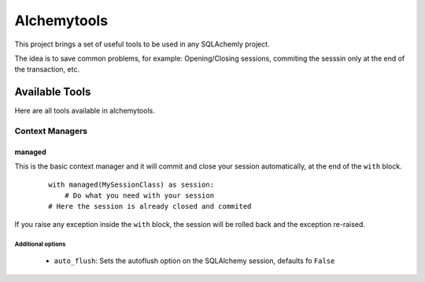 Alchemytools
------------

This project brings a set of useful tools to be used in any SQLAchemly project.

The idea is to save common problems, for example: Opening/Closing sessions, commiting the sesssin only at the end of the transaction, etc.


Available Tools
###############

Here are all tools available in alchemytools.

Context Managers
****************

managed
=======

This is the basic context manager and it will commit and close your session automatically, at the end of the ``with`` block.

      ::

            with managed(MySessionClass) as session:
                # Do what you need with your session
            # Here the session is already closed and commited
            
If you raise any exception inside the ``with`` block, the session will be rolled back and the exception re-raised.

Additional options
^^^^^^^^^^^^^^^^^^
   
 * ``auto_flush``: Sets the autoflush option on the SQLAlchemy session, defaults fo ``False``
